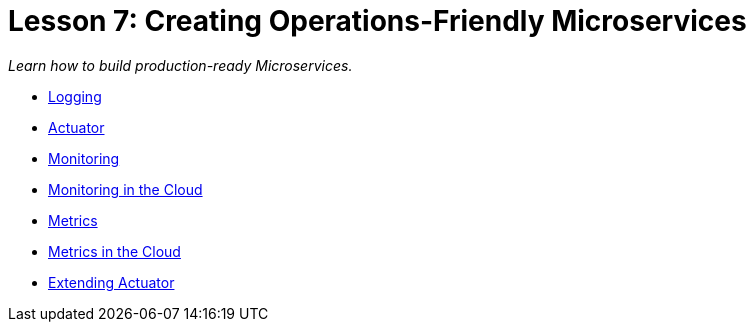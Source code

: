 :compat-mode:
= Lesson 7: Creating Operations-Friendly Microservices

_Learn how to build production-ready Microservices._

- link:spring-boot-observability-logging[Logging]
- link:spring-boot-observability-actuator[Actuator]
- link:spring-boot-observability-monitoring[Monitoring]
- link:spring-boot-observability-cloud-monitoring[Monitoring in the Cloud]
- link:spring-boot-observability-metric[Metrics]
- link:spring-boot-observability-cloud-metric[Metrics in the Cloud]
- link:spring-boot-observability-actuator-extension[Extending Actuator]
